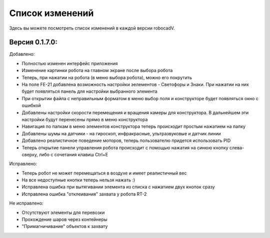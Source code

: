 Список изменений
==============================================

Здесь вы можете посмотреть список изменений в каждой версии robocadV.

Версия 0.1.7.0:
^^^^^^^^^^^^^^^^^^^^^^^^^^^^^^^^^^^^^^^^^^^^^^^^^^^^^^^^^^^^^^^

Добавлено:  

- Полностью изменен интерфейс приложения  

- Изменение картинки робота на главном экране после выбора робота  

- Теперь, при нажатии на робота (в меню выбора робота), можно его покрутить  

- На поле FE-21 добавлена возможность настройки эелементов - Светофоры и Знаки. При нажатии на них будет появляться панель для настройки выбранного элемента  

- При открытии файла с неправильным форматом в меню выбор поля и конструкторе будет появляться окно с ошибкой  

- Добавлены настройки скорости перемещения и вращения камеры для конструктора. В дальнейшем эти настройки будут перенесены прямо в меню конструктора  

- Навигация по папкам в меню элементов конструктора теперь происходит простым нажатием на папку  

- Добавлены шумы на датчики - на гироскоп, инфракрасные, ультразвуковые и датчик линии  

- Добавлено реалистичное поведение моторов, теперь пользователю придется использовать PID  

- Теперь открытие панели управления робота происходит с помощью нажатия на синюю кнопку слева-сверху, либо с сочетания клавиш Ctrl+E  

Исправлено:  

- Теперь робот не может перемещаться в воздухе и имеет реалистичный вес  

- На все недоступные кнопки теперь нельзя нажать :)  

- Исправлена ошибка при вытягивании элемента из списка с нажатием двух кнопок сразу  

- Исправлена ошибка "отклеивания" захвата у робота RT-2  

Не исправлено:  

- Отсутствуют элементы для перевозки  

- Прохождение шаров через контейнеры  

- "Примагничивание" объектов к захвату  


